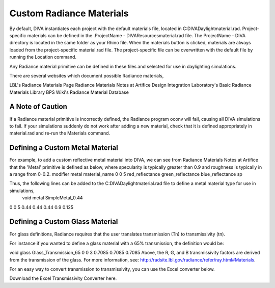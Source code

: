 
Custom Radiance Materials
==============================

By default, DIVA instantiates each project with the default materials file, located in C:\DIVA\Daylight\material.rad. Project-specific materials can be defined in the .\ProjectName - DIVA\Resources\material.rad file. The ProjectName - DIVA directory is located in the same folder as your Rhino file. When the materials button is clicked, materials are always loaded from the project-specific material.rad file. The project-specific file can be overwritten with the default file by running the Location command.

 

Any Radiance material primitive can be defined in these files and selected for use in daylighting simulations. 

There are several websites which document possible Radiance materials,

LBL's Radiance Materials Page
Radiance Materials Notes at Artifice
Design Integration Laboratory's Basic Radiance Materials Library
BPS Wiki's Radiance Material Database

A Note of Caution
------------------
If a Radiance material primitive is incorrectly defined, the Radiance program oconv will fail, causing all DIVA simulations to fail. If your simulations suddenly do not work after adding a new material, check that it is defined appropriately in material.rad and re-run the Materials command.

Defining a Custom Metal Material
-----------------------------------
For example, to add a custom reflective metal material into DIVA, we can see from Radiance Materials Notes at Artifice that the 'Metal' primitive is defined as below, where specularity is typically greater than 0.9 and roughness is typically in a range from 0-0.2.
modifier metal material_name
0
0
5 red_reflectance green_reflectance blue_reflectance sp

Thus, the following lines can be added to the C:\DIVA\Daylight\material.rad file to define a metal material type for use in simulations,
 void metal SimpleMetal_0.44
0
0
5 0.44 0.44 0.44 0.9 0.125

Defining a Custom Glass Material
-----------------------------------
For glass definitions, Radiance requires that the user translates transmission (Tn) to transmissivity (tn).

For instance if you wanted to define a glass material with a 65% transmission, the definition would be:

void glass Glass_Transmission_65
0
0
3 0.7085 0.7085 0.7085
Above, the R, G, and B transmissivity factors are derived from the transmission of the glass. For more information, see: http://radsite.lbl.gov/radiance/refer/ray.html#Materials.

For an easy way to convert transmission to transmissivity, you can use the Excel converter below. 

 

Download the Excel Transmissivity Converter here.










